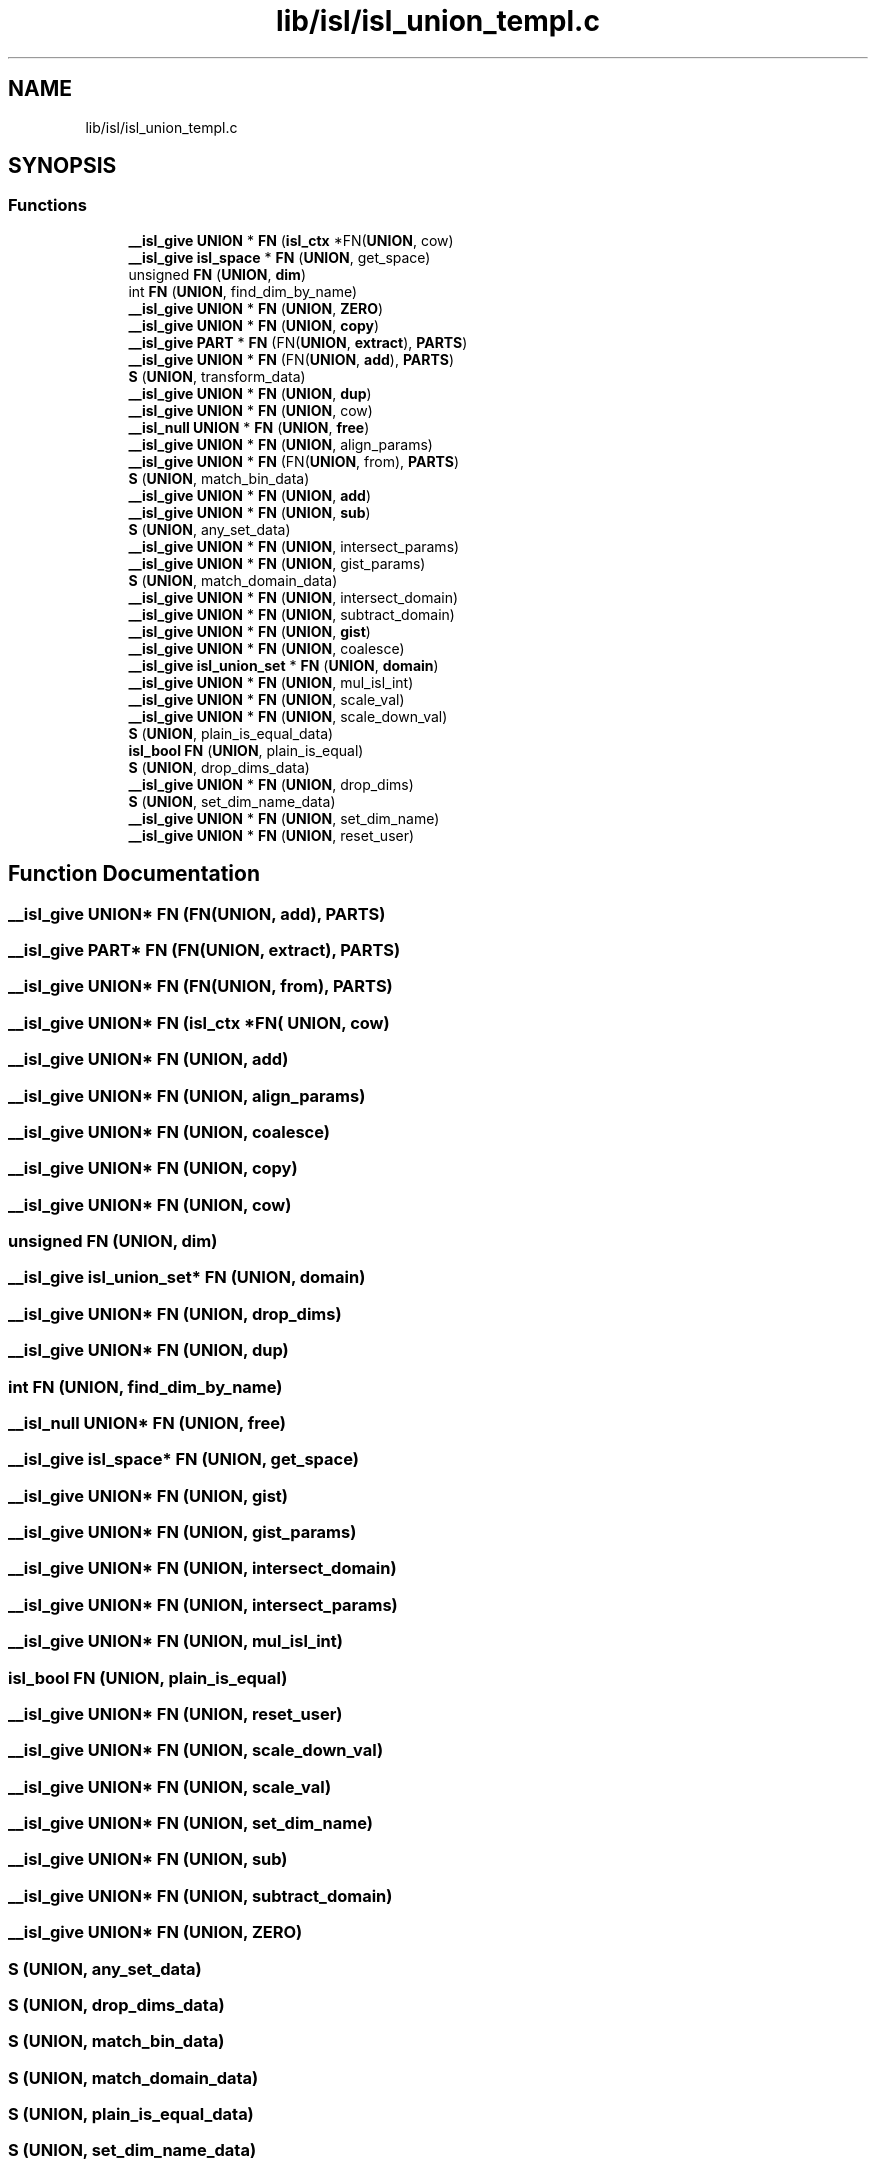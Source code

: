 .TH "lib/isl/isl_union_templ.c" 3 "Sun Jul 12 2020" "My Project" \" -*- nroff -*-
.ad l
.nh
.SH NAME
lib/isl/isl_union_templ.c
.SH SYNOPSIS
.br
.PP
.SS "Functions"

.in +1c
.ti -1c
.RI "\fB__isl_give\fP \fBUNION\fP * \fBFN\fP (\fBisl_ctx\fP *FN(\fBUNION\fP, cow)"
.br
.ti -1c
.RI "\fB__isl_give\fP \fBisl_space\fP * \fBFN\fP (\fBUNION\fP, get_space)"
.br
.ti -1c
.RI "unsigned \fBFN\fP (\fBUNION\fP, \fBdim\fP)"
.br
.ti -1c
.RI "int \fBFN\fP (\fBUNION\fP, find_dim_by_name)"
.br
.ti -1c
.RI "\fB__isl_give\fP \fBUNION\fP * \fBFN\fP (\fBUNION\fP, \fBZERO\fP)"
.br
.ti -1c
.RI "\fB__isl_give\fP \fBUNION\fP * \fBFN\fP (\fBUNION\fP, \fBcopy\fP)"
.br
.ti -1c
.RI "\fB__isl_give\fP \fBPART\fP * \fBFN\fP (FN(\fBUNION\fP, \fBextract\fP), \fBPARTS\fP)"
.br
.ti -1c
.RI "\fB__isl_give\fP \fBUNION\fP * \fBFN\fP (FN(\fBUNION\fP, \fBadd\fP), \fBPARTS\fP)"
.br
.ti -1c
.RI "\fBS\fP (\fBUNION\fP, transform_data)"
.br
.ti -1c
.RI "\fB__isl_give\fP \fBUNION\fP * \fBFN\fP (\fBUNION\fP, \fBdup\fP)"
.br
.ti -1c
.RI "\fB__isl_give\fP \fBUNION\fP * \fBFN\fP (\fBUNION\fP, cow)"
.br
.ti -1c
.RI "\fB__isl_null\fP \fBUNION\fP * \fBFN\fP (\fBUNION\fP, \fBfree\fP)"
.br
.ti -1c
.RI "\fB__isl_give\fP \fBUNION\fP * \fBFN\fP (\fBUNION\fP, align_params)"
.br
.ti -1c
.RI "\fB__isl_give\fP \fBUNION\fP * \fBFN\fP (FN(\fBUNION\fP, from), \fBPARTS\fP)"
.br
.ti -1c
.RI "\fBS\fP (\fBUNION\fP, match_bin_data)"
.br
.ti -1c
.RI "\fB__isl_give\fP \fBUNION\fP * \fBFN\fP (\fBUNION\fP, \fBadd\fP)"
.br
.ti -1c
.RI "\fB__isl_give\fP \fBUNION\fP * \fBFN\fP (\fBUNION\fP, \fBsub\fP)"
.br
.ti -1c
.RI "\fBS\fP (\fBUNION\fP, any_set_data)"
.br
.ti -1c
.RI "\fB__isl_give\fP \fBUNION\fP * \fBFN\fP (\fBUNION\fP, intersect_params)"
.br
.ti -1c
.RI "\fB__isl_give\fP \fBUNION\fP * \fBFN\fP (\fBUNION\fP, gist_params)"
.br
.ti -1c
.RI "\fBS\fP (\fBUNION\fP, match_domain_data)"
.br
.ti -1c
.RI "\fB__isl_give\fP \fBUNION\fP * \fBFN\fP (\fBUNION\fP, intersect_domain)"
.br
.ti -1c
.RI "\fB__isl_give\fP \fBUNION\fP * \fBFN\fP (\fBUNION\fP, subtract_domain)"
.br
.ti -1c
.RI "\fB__isl_give\fP \fBUNION\fP * \fBFN\fP (\fBUNION\fP, \fBgist\fP)"
.br
.ti -1c
.RI "\fB__isl_give\fP \fBUNION\fP * \fBFN\fP (\fBUNION\fP, coalesce)"
.br
.ti -1c
.RI "\fB__isl_give\fP \fBisl_union_set\fP * \fBFN\fP (\fBUNION\fP, \fBdomain\fP)"
.br
.ti -1c
.RI "\fB__isl_give\fP \fBUNION\fP * \fBFN\fP (\fBUNION\fP, mul_isl_int)"
.br
.ti -1c
.RI "\fB__isl_give\fP \fBUNION\fP * \fBFN\fP (\fBUNION\fP, scale_val)"
.br
.ti -1c
.RI "\fB__isl_give\fP \fBUNION\fP * \fBFN\fP (\fBUNION\fP, scale_down_val)"
.br
.ti -1c
.RI "\fBS\fP (\fBUNION\fP, plain_is_equal_data)"
.br
.ti -1c
.RI "\fBisl_bool\fP \fBFN\fP (\fBUNION\fP, plain_is_equal)"
.br
.ti -1c
.RI "\fBS\fP (\fBUNION\fP, drop_dims_data)"
.br
.ti -1c
.RI "\fB__isl_give\fP \fBUNION\fP * \fBFN\fP (\fBUNION\fP, drop_dims)"
.br
.ti -1c
.RI "\fBS\fP (\fBUNION\fP, set_dim_name_data)"
.br
.ti -1c
.RI "\fB__isl_give\fP \fBUNION\fP * \fBFN\fP (\fBUNION\fP, set_dim_name)"
.br
.ti -1c
.RI "\fB__isl_give\fP \fBUNION\fP * \fBFN\fP (\fBUNION\fP, reset_user)"
.br
.in -1c
.SH "Function Documentation"
.PP 
.SS "\fB__isl_give\fP \fBUNION\fP* FN (FN(\fBUNION\fP, \fBadd\fP), \fBPARTS\fP)"

.SS "\fB__isl_give\fP \fBPART\fP* FN (FN(\fBUNION\fP, \fBextract\fP), \fBPARTS\fP)"

.SS "\fB__isl_give\fP \fBUNION\fP* FN (FN(\fBUNION\fP, from), \fBPARTS\fP)"

.SS "\fB__isl_give\fP \fBUNION\fP* FN (\fBisl_ctx\fP *FN( UNION, cow)"

.SS "\fB__isl_give\fP \fBUNION\fP* FN (\fBUNION\fP, \fBadd\fP)"

.SS "\fB__isl_give\fP \fBUNION\fP* FN (\fBUNION\fP, align_params)"

.SS "\fB__isl_give\fP \fBUNION\fP* FN (\fBUNION\fP, coalesce)"

.SS "\fB__isl_give\fP \fBUNION\fP* FN (\fBUNION\fP, \fBcopy\fP)"

.SS "\fB__isl_give\fP \fBUNION\fP* FN (\fBUNION\fP, cow)"

.SS "unsigned FN (\fBUNION\fP, \fBdim\fP)"

.SS "\fB__isl_give\fP \fBisl_union_set\fP* FN (\fBUNION\fP, \fBdomain\fP)"

.SS "\fB__isl_give\fP \fBUNION\fP* FN (\fBUNION\fP, drop_dims)"

.SS "\fB__isl_give\fP \fBUNION\fP* FN (\fBUNION\fP, \fBdup\fP)"

.SS "int FN (\fBUNION\fP, find_dim_by_name)"

.SS "\fB__isl_null\fP \fBUNION\fP* FN (\fBUNION\fP, \fBfree\fP)"

.SS "\fB__isl_give\fP \fBisl_space\fP* FN (\fBUNION\fP, get_space)"

.SS "\fB__isl_give\fP \fBUNION\fP* FN (\fBUNION\fP, \fBgist\fP)"

.SS "\fB__isl_give\fP \fBUNION\fP* FN (\fBUNION\fP, gist_params)"

.SS "\fB__isl_give\fP \fBUNION\fP* FN (\fBUNION\fP, intersect_domain)"

.SS "\fB__isl_give\fP \fBUNION\fP* FN (\fBUNION\fP, intersect_params)"

.SS "\fB__isl_give\fP \fBUNION\fP* FN (\fBUNION\fP, mul_isl_int)"

.SS "\fBisl_bool\fP FN (\fBUNION\fP, plain_is_equal)"

.SS "\fB__isl_give\fP \fBUNION\fP* FN (\fBUNION\fP, reset_user)"

.SS "\fB__isl_give\fP \fBUNION\fP* FN (\fBUNION\fP, scale_down_val)"

.SS "\fB__isl_give\fP \fBUNION\fP* FN (\fBUNION\fP, scale_val)"

.SS "\fB__isl_give\fP \fBUNION\fP* FN (\fBUNION\fP, set_dim_name)"

.SS "\fB__isl_give\fP \fBUNION\fP* FN (\fBUNION\fP, \fBsub\fP)"

.SS "\fB__isl_give\fP \fBUNION\fP* FN (\fBUNION\fP, subtract_domain)"

.SS "\fB__isl_give\fP \fBUNION\fP* FN (\fBUNION\fP, \fBZERO\fP)"

.SS "S (\fBUNION\fP, any_set_data)"

.SS "S (\fBUNION\fP, drop_dims_data)"

.SS "S (\fBUNION\fP, match_bin_data)"

.SS "S (\fBUNION\fP, match_domain_data)"

.SS "S (\fBUNION\fP, plain_is_equal_data)"

.SS "S (\fBUNION\fP, set_dim_name_data)"

.SS "S (\fBUNION\fP, transform_data)"

.SH "Author"
.PP 
Generated automatically by Doxygen for My Project from the source code\&.
